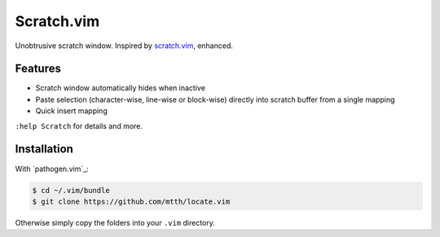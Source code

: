 Scratch.vim
===========

Unobtrusive scratch window. Inspired by scratch.vim_, enhanced.


Features
--------

* Scratch window automatically hides when inactive
* Paste selection (character-wise, line-wise or block-wise) directly into 
  scratch buffer from a single mapping
* Quick insert mapping

``:help Scratch`` for details and more.


Installation
------------

With `pathogen.vim`_:

.. code:: bash

  $ cd ~/.vim/bundle
  $ git clone https://github.com/mtth/locate.vim

Otherwise simply copy the folders into your ``.vim`` directory.


.. _scratch.vim: https://github.com/vim-scripts/scratch.vim
